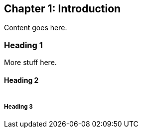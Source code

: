 == Chapter 1: Introduction

Content goes here. 

=== Heading 1

More stuff here.

==== Heading 2

image:/assets/fabacademy01img05.jpg[alt=""]

===== Heading 3

